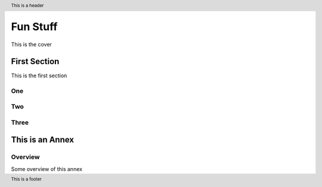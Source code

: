 .. |xmlid| replace:: FunStuff


.. header::
   This is a header

.. footer::
   This is a footer


############
Fun Stuff
############

.. class:: frontmatter fm.cover center

  This is the cover



.. toc

=============
First Section
=============

This is the first section

One
===

Two
===

Three
=====



.. class:: annex normative

================================
This is an Annex
================================

Overview
========

Some overview of this annex


